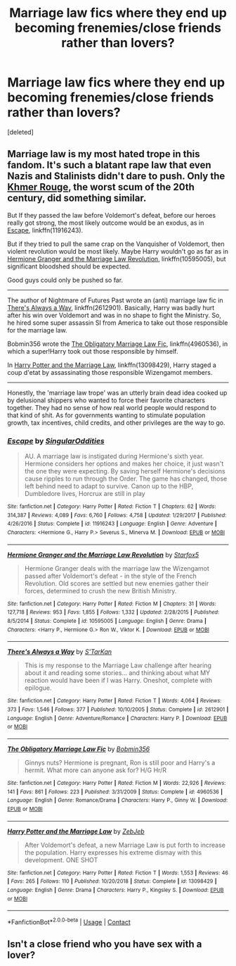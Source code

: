 #+TITLE: Marriage law fics where they end up becoming frenemies/close friends rather than lovers?

* Marriage law fics where they end up becoming frenemies/close friends rather than lovers?
:PROPERTIES:
:Score: 1
:DateUnix: 1598060703.0
:DateShort: 2020-Aug-22
:FlairText: Request
:END:
[deleted]


** Marriage law is my most hated trope in this fandom. It's such a blatant rape law that even Nazis and Stalinists didn't dare to push. Only the [[https://en.m.wikipedia.org/wiki/Killing_Fields][Khmer Rouge]], the worst scum of the 20th century, did something similar.

But If they passed the law before Voldemort's defeat, before our heroes really got strong, the most likely outcome would be an exodus, as in [[https://www.fanfiction.net/s/11916243/1/][Escape]], linkffn(11916243).

But if they tried to pull the same crap on the Vanquisher of Voldemort, then violent revolution would be most likely. Maybe Harry wouldn't go as far as in [[https://www.fanfiction.net/s/10595005/1/Hermione-Granger-and-the-Marriage-Law-Revolution][Hermione Granger and the Marriage Law Revolution]], linkffn(10595005), but significant bloodshed should be expected.

Good guys could only be pushed so far.

--------------

The author of Nightmare of Futures Past wrote an (anti) marriage law fic in [[https://www.fanfiction.net/s/2612901/1/There-s-Always-a-Way][There's Always a Way]], linkffn(2612901). Basically, Harry was badly hurt after his win over Voldemort and was in no shape to fight the Ministry. So, he hired some super assassin SI from America to take out those responsible for the marriage law.

Bobmin356 wrote the [[https://www.fanfiction.net/s/4960536/1/The-Obligatory-Marriage-Law-Fic][The Obligatory Marriage Law Fic]], linkffn(4960536), in which a super!Harry took out those responsible by himself.

In [[https://www.fanfiction.net/s/13098429/1/Harry-Potter-and-the-Marriage-Law][Harry Potter and the Marriage Law]], linkffn(13098429), Harry staged a coup d'etat by assassinating those responsible Wizengamot members.

--------------

Honestly, the 'marriage law trope' was an utterly brain dead idea cooked up by delusional shippers who wanted to force their favorite characters together. They had no sense of how real world people would respond to that kind of shit. As for governments wanting to stimulate population growth, tax incentives, child credits, and other privileges are the way to go.
:PROPERTIES:
:Author: InquisitorCOC
:Score: 2
:DateUnix: 1598065774.0
:DateShort: 2020-Aug-22
:END:

*** [[https://www.fanfiction.net/s/11916243/1/][*/Escape/*]] by [[https://www.fanfiction.net/u/6921337/SingularOddities][/SingularOddities/]]

#+begin_quote
  AU. A marriage law is instigated during Hermione's sixth year. Hermione considers her options and makes her choice, it just wasn't the one they were expecting. By saving herself Hermione's decisions cause ripples to run through the Order. The game has changed, those left behind need to adapt to survive. Canon up to the HBP, Dumbledore lives, Horcrux are still in play
#+end_quote

^{/Site/:} ^{fanfiction.net} ^{*|*} ^{/Category/:} ^{Harry} ^{Potter} ^{*|*} ^{/Rated/:} ^{Fiction} ^{T} ^{*|*} ^{/Chapters/:} ^{62} ^{*|*} ^{/Words/:} ^{314,387} ^{*|*} ^{/Reviews/:} ^{4,089} ^{*|*} ^{/Favs/:} ^{6,760} ^{*|*} ^{/Follows/:} ^{4,758} ^{*|*} ^{/Updated/:} ^{1/29/2017} ^{*|*} ^{/Published/:} ^{4/26/2016} ^{*|*} ^{/Status/:} ^{Complete} ^{*|*} ^{/id/:} ^{11916243} ^{*|*} ^{/Language/:} ^{English} ^{*|*} ^{/Genre/:} ^{Adventure} ^{*|*} ^{/Characters/:} ^{<Hermione} ^{G.,} ^{Harry} ^{P.>} ^{Severus} ^{S.,} ^{Minerva} ^{M.} ^{*|*} ^{/Download/:} ^{[[http://www.ff2ebook.com/old/ffn-bot/index.php?id=11916243&source=ff&filetype=epub][EPUB]]} ^{or} ^{[[http://www.ff2ebook.com/old/ffn-bot/index.php?id=11916243&source=ff&filetype=mobi][MOBI]]}

--------------

[[https://www.fanfiction.net/s/10595005/1/][*/Hermione Granger and the Marriage Law Revolution/*]] by [[https://www.fanfiction.net/u/2548648/Starfox5][/Starfox5/]]

#+begin_quote
  Hermione Granger deals with the marriage law the Wizengamot passed after Voldemort's defeat - in the style of the French Revolution. Old scores are settled but new enemies gather their forces, determined to crush the new British Ministry.
#+end_quote

^{/Site/:} ^{fanfiction.net} ^{*|*} ^{/Category/:} ^{Harry} ^{Potter} ^{*|*} ^{/Rated/:} ^{Fiction} ^{M} ^{*|*} ^{/Chapters/:} ^{31} ^{*|*} ^{/Words/:} ^{127,718} ^{*|*} ^{/Reviews/:} ^{953} ^{*|*} ^{/Favs/:} ^{1,855} ^{*|*} ^{/Follows/:} ^{1,332} ^{*|*} ^{/Updated/:} ^{2/28/2015} ^{*|*} ^{/Published/:} ^{8/5/2014} ^{*|*} ^{/Status/:} ^{Complete} ^{*|*} ^{/id/:} ^{10595005} ^{*|*} ^{/Language/:} ^{English} ^{*|*} ^{/Genre/:} ^{Drama} ^{*|*} ^{/Characters/:} ^{<Harry} ^{P.,} ^{Hermione} ^{G.>} ^{Ron} ^{W.,} ^{Viktor} ^{K.} ^{*|*} ^{/Download/:} ^{[[http://www.ff2ebook.com/old/ffn-bot/index.php?id=10595005&source=ff&filetype=epub][EPUB]]} ^{or} ^{[[http://www.ff2ebook.com/old/ffn-bot/index.php?id=10595005&source=ff&filetype=mobi][MOBI]]}

--------------

[[https://www.fanfiction.net/s/2612901/1/][*/There's Always a Way/*]] by [[https://www.fanfiction.net/u/884184/S-TarKan][/S'TarKan/]]

#+begin_quote
  This is my response to the Marriage Law challenge after hearing about it and reading some stories... and thinking about what MY reaction would have been if I was Harry. Oneshot, complete with epilogue.
#+end_quote

^{/Site/:} ^{fanfiction.net} ^{*|*} ^{/Category/:} ^{Harry} ^{Potter} ^{*|*} ^{/Rated/:} ^{Fiction} ^{T} ^{*|*} ^{/Words/:} ^{4,064} ^{*|*} ^{/Reviews/:} ^{373} ^{*|*} ^{/Favs/:} ^{1,546} ^{*|*} ^{/Follows/:} ^{377} ^{*|*} ^{/Published/:} ^{10/10/2005} ^{*|*} ^{/Status/:} ^{Complete} ^{*|*} ^{/id/:} ^{2612901} ^{*|*} ^{/Language/:} ^{English} ^{*|*} ^{/Genre/:} ^{Adventure/Romance} ^{*|*} ^{/Characters/:} ^{Harry} ^{P.} ^{*|*} ^{/Download/:} ^{[[http://www.ff2ebook.com/old/ffn-bot/index.php?id=2612901&source=ff&filetype=epub][EPUB]]} ^{or} ^{[[http://www.ff2ebook.com/old/ffn-bot/index.php?id=2612901&source=ff&filetype=mobi][MOBI]]}

--------------

[[https://www.fanfiction.net/s/4960536/1/][*/The Obligatory Marriage Law Fic/*]] by [[https://www.fanfiction.net/u/777540/Bobmin356][/Bobmin356/]]

#+begin_quote
  Ginnys nuts? Hermione is pregnant, Ron is still poor and Harry's a hermit. What more can anyone ask for? H/G Hr/R
#+end_quote

^{/Site/:} ^{fanfiction.net} ^{*|*} ^{/Category/:} ^{Harry} ^{Potter} ^{*|*} ^{/Rated/:} ^{Fiction} ^{M} ^{*|*} ^{/Words/:} ^{22,926} ^{*|*} ^{/Reviews/:} ^{141} ^{*|*} ^{/Favs/:} ^{861} ^{*|*} ^{/Follows/:} ^{223} ^{*|*} ^{/Published/:} ^{3/31/2009} ^{*|*} ^{/Status/:} ^{Complete} ^{*|*} ^{/id/:} ^{4960536} ^{*|*} ^{/Language/:} ^{English} ^{*|*} ^{/Genre/:} ^{Romance/Drama} ^{*|*} ^{/Characters/:} ^{Harry} ^{P.,} ^{Ginny} ^{W.} ^{*|*} ^{/Download/:} ^{[[http://www.ff2ebook.com/old/ffn-bot/index.php?id=4960536&source=ff&filetype=epub][EPUB]]} ^{or} ^{[[http://www.ff2ebook.com/old/ffn-bot/index.php?id=4960536&source=ff&filetype=mobi][MOBI]]}

--------------

[[https://www.fanfiction.net/s/13098429/1/][*/Harry Potter and the Marriage Law/*]] by [[https://www.fanfiction.net/u/10283561/ZebJeb][/ZebJeb/]]

#+begin_quote
  After Voldemort's defeat, a new Marriage Law is put forth to increase the population. Harry expresses his extreme dismay with this development. ONE SHOT
#+end_quote

^{/Site/:} ^{fanfiction.net} ^{*|*} ^{/Category/:} ^{Harry} ^{Potter} ^{*|*} ^{/Rated/:} ^{Fiction} ^{T} ^{*|*} ^{/Words/:} ^{1,553} ^{*|*} ^{/Reviews/:} ^{46} ^{*|*} ^{/Favs/:} ^{265} ^{*|*} ^{/Follows/:} ^{110} ^{*|*} ^{/Published/:} ^{10/20/2018} ^{*|*} ^{/Status/:} ^{Complete} ^{*|*} ^{/id/:} ^{13098429} ^{*|*} ^{/Language/:} ^{English} ^{*|*} ^{/Genre/:} ^{Drama} ^{*|*} ^{/Characters/:} ^{Harry} ^{P.,} ^{Kingsley} ^{S.} ^{*|*} ^{/Download/:} ^{[[http://www.ff2ebook.com/old/ffn-bot/index.php?id=13098429&source=ff&filetype=epub][EPUB]]} ^{or} ^{[[http://www.ff2ebook.com/old/ffn-bot/index.php?id=13098429&source=ff&filetype=mobi][MOBI]]}

--------------

*FanfictionBot*^{2.0.0-beta} | [[https://github.com/FanfictionBot/reddit-ffn-bot/wiki/Usage][Usage]] | [[https://www.reddit.com/message/compose?to=tusing][Contact]]
:PROPERTIES:
:Author: FanfictionBot
:Score: 1
:DateUnix: 1598065801.0
:DateShort: 2020-Aug-22
:END:


** Isn't a close friend who you have sex with a lover?
:PROPERTIES:
:Author: Notus_Oren
:Score: 1
:DateUnix: 1598064917.0
:DateShort: 2020-Aug-22
:END:
